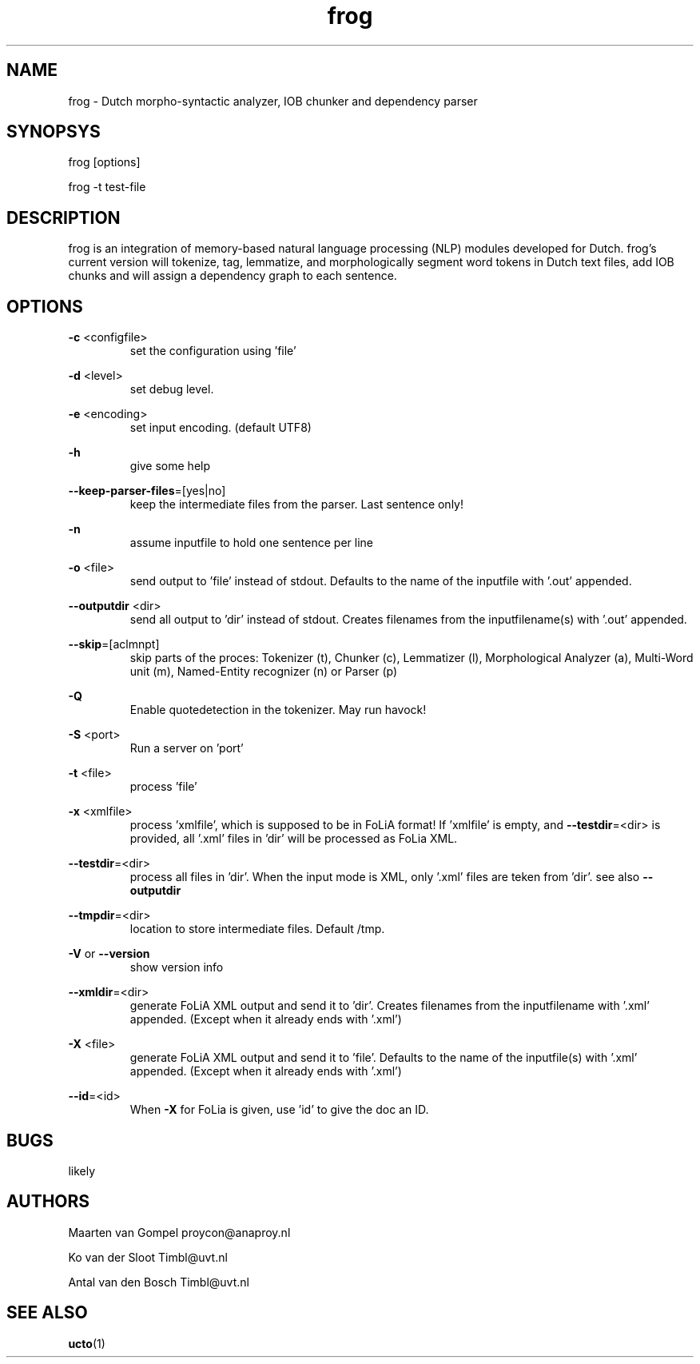 .TH frog 1 "2012 January 31"

.SH NAME
frog - Dutch morpho-syntactic analyzer, IOB chunker and dependency parser
.SH SYNOPSYS
frog [options]

frog -t test-file

.SH DESCRIPTION
frog is an integration of memory-based natural language processing (NLP) modules developed for Dutch.
frog's current version will tokenize, tag, lemmatize, and morphologically segment word tokens in Dutch text files, add IOB chunks and will assign a dependency graph to each sentence.

.SH OPTIONS

.BR -c " <configfile>"
.RS
set the configuration using 'file'
.RE

.BR -d " <level>"
.RS
set debug level.
.RE

.BR -e " <encoding>"
.RS
set input encoding. (default UTF8)
.RE

.BR -h
.RS
give some help
.RE

.BR --keep-parser-files =[yes|no]
.RS
keep the intermediate files from the parser. Last sentence only!
.RE

.BR -n
.RS
assume inputfile to hold one sentence per line
.RE

.BR -o " <file>"
.RS
send output to 'file' instead of stdout. Defaults to the name of the inputfile with '.out' appended.
.RE

.BR --outputdir " <dir>"
.RS
send all output to 'dir' instead of stdout. Creates filenames from the inputfilename(s) with '.out' appended.
.RE

.BR --skip =[aclmnpt]
.RS
skip parts of the proces: Tokenizer (t), Chunker (c), Lemmatizer (l), Morphological Analyzer (a), Multi-Word unit (m), Named-Entity recognizer (n) or Parser (p)
.RE

.BR -Q
.RS
Enable quotedetection in the tokenizer. May run havock!
.RE

.BR -S " <port>"
.RS
Run a server on 'port'
.RE

.BR -t " <file>"
.RS
process 'file'
.RE

.BR -x " <xmlfile>"
.RS
process 'xmlfile', which is supposed to be in FoLiA format! If 'xmlfile' is empty, and 
.BR --testdir =<dir> 
is provided, all '.xml' files in 'dir' will be processed as FoLia XML.
.RE

.BR --testdir =<dir>
.RS
process all files in 'dir'. When the input mode is XML, only '.xml' files are teken from 'dir'. see also 
.B --outputdir
.RE

.BR --tmpdir =<dir>
.RS
location to store intermediate files. Default /tmp.
.RE

.BR -V " or " --version
.RS
show version info
.RE

.BR --xmldir =<dir>
.RS
generate FoLiA XML output and send it to 'dir'. Creates filenames from the inputfilename with '.xml' appended. (Except when it already ends with '.xml')
.RE

.BR -X " <file>"
.RS
generate FoLiA XML output and send it to 'file'. Defaults to the name of the inputfile(s) with '.xml' appended. (Except when it already ends with '.xml')
.RE

.BR --id "=<id>"
.RS
When 
.BR -X
for FoLia is given, use 'id' to give the doc an ID.
.RE


.SH BUGS
likely

.SH AUTHORS
Maarten van Gompel proycon@anaproy.nl

Ko van der Sloot Timbl@uvt.nl

Antal van den Bosch Timbl@uvt.nl

.SH SEE ALSO
.BR ucto (1)

